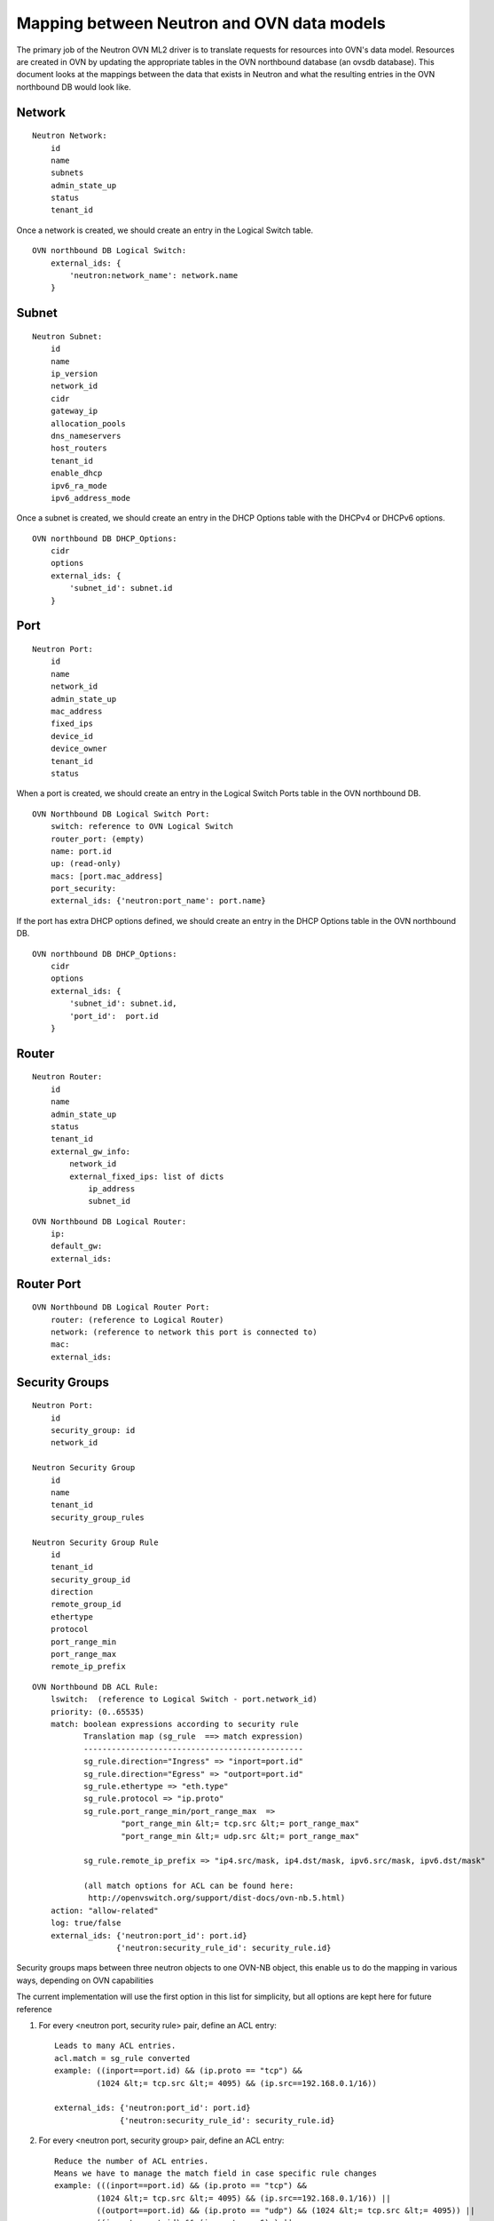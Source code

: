 .. _data_model:

===========================================
Mapping between Neutron and OVN data models
===========================================

The primary job of the Neutron OVN ML2 driver is to translate requests for
resources into OVN's data model.  Resources are created in OVN by updating the
appropriate tables in the OVN northbound database (an ovsdb database).  This
document looks at the mappings between the data that exists in Neutron and what
the resulting entries in the OVN northbound DB would look like.


Network
-------

::

    Neutron Network:
        id
        name
        subnets
        admin_state_up
        status
        tenant_id

Once a network is created, we should create an entry in the Logical Switch
table.

::

    OVN northbound DB Logical Switch:
        external_ids: {
            'neutron:network_name': network.name
        }


Subnet
------

::

    Neutron Subnet:
        id
        name
        ip_version
        network_id
        cidr
        gateway_ip
        allocation_pools
        dns_nameservers
        host_routers
        tenant_id
        enable_dhcp
        ipv6_ra_mode
        ipv6_address_mode

Once a subnet is created, we should create an entry in the DHCP Options table
with the DHCPv4 or DHCPv6 options.

::

    OVN northbound DB DHCP_Options:
        cidr
        options
        external_ids: {
            'subnet_id': subnet.id
        }

Port
----

::

    Neutron Port:
        id
        name
        network_id
        admin_state_up
        mac_address
        fixed_ips
        device_id
        device_owner
        tenant_id
        status

When a port is created, we should create an entry in the Logical Switch Ports
table in the OVN northbound DB.

::

    OVN Northbound DB Logical Switch Port:
        switch: reference to OVN Logical Switch
        router_port: (empty)
        name: port.id
        up: (read-only)
        macs: [port.mac_address]
        port_security:
        external_ids: {'neutron:port_name': port.name}


If the port has extra DHCP options defined, we should create an entry
in the DHCP Options table in the OVN northbound DB.

::

    OVN northbound DB DHCP_Options:
        cidr
        options
        external_ids: {
            'subnet_id': subnet.id,
            'port_id':  port.id
        }

Router
------

::

    Neutron Router:
        id
        name
        admin_state_up
        status
        tenant_id
        external_gw_info:
            network_id
            external_fixed_ips: list of dicts
                ip_address
                subnet_id

::

    OVN Northbound DB Logical Router:
        ip:
        default_gw:
        external_ids:


Router Port
-----------

::

    OVN Northbound DB Logical Router Port:
        router: (reference to Logical Router)
        network: (reference to network this port is connected to)
        mac:
        external_ids:


Security Groups
---------------

::

   Neutron Port:
       id
       security_group: id
       network_id

   Neutron Security Group
       id
       name
       tenant_id
       security_group_rules

   Neutron Security Group Rule
       id
       tenant_id
       security_group_id
       direction
       remote_group_id
       ethertype
       protocol
       port_range_min
       port_range_max
       remote_ip_prefix

::

   OVN Northbound DB ACL Rule:
       lswitch:  (reference to Logical Switch - port.network_id)
       priority: (0..65535)
       match: boolean expressions according to security rule
              Translation map (sg_rule  ==> match expression)
              -----------------------------------------------
              sg_rule.direction="Ingress" => "inport=port.id"
              sg_rule.direction="Egress" => "outport=port.id"
              sg_rule.ethertype => "eth.type"
              sg_rule.protocol => "ip.proto"
              sg_rule.port_range_min/port_range_max  =>
                      "port_range_min &lt;= tcp.src &lt;= port_range_max"
                      "port_range_min &lt;= udp.src &lt;= port_range_max"

              sg_rule.remote_ip_prefix => "ip4.src/mask, ip4.dst/mask, ipv6.src/mask, ipv6.dst/mask"

              (all match options for ACL can be found here:
               http://openvswitch.org/support/dist-docs/ovn-nb.5.html)
       action: "allow-related"
       log: true/false
       external_ids: {'neutron:port_id': port.id}
                     {'neutron:security_rule_id': security_rule.id}

Security groups maps between three neutron objects to one OVN-NB object, this
enable us to do the mapping in various ways, depending on OVN capabilities

The current implementation will use the first option in this list for
simplicity, but all options are kept here for future reference

1) For every <neutron port, security rule> pair, define an ACL entry::

     Leads to many ACL entries.
     acl.match = sg_rule converted
     example: ((inport==port.id) && (ip.proto == "tcp") &&
              (1024 &lt;= tcp.src &lt;= 4095) && (ip.src==192.168.0.1/16))

     external_ids: {'neutron:port_id': port.id}
                   {'neutron:security_rule_id': security_rule.id}

2) For every <neutron port, security group> pair, define an ACL entry::

     Reduce the number of ACL entries.
     Means we have to manage the match field in case specific rule changes
     example: (((inport==port.id) && (ip.proto == "tcp") &&
              (1024 &lt;= tcp.src &lt;= 4095) && (ip.src==192.168.0.1/16)) ||
              ((outport==port.id) && (ip.proto == "udp") && (1024 &lt;= tcp.src &lt;= 4095)) ||
              ((inport==port.id) && (ip.proto == 6) ) ||
              ((inport==port.id) && (eth.type == 0x86dd)))

              (This example is a security group with four security rules)

     external_ids: {'neutron:port_id': port.id}
                   {'neutron:security_group_id': security_group.id}

3) For every <lswitch, security group> pair, define an ACL entry::

     Reduce even more the number of ACL entries.
     Manage complexity increase
     example: (((inport==port.id) && (ip.proto == "tcp") && (1024 &lt;= tcp.src &lt;= 4095)
               && (ip.src==192.168.0.1/16)) ||
              ((outport==port.id) && (ip.proto == "udp") && (1024 &lt;= tcp.src &lt;= 4095)) ||
              ((inport==port.id) && (ip.proto == 6) ) ||
              ((inport==port.id) && (eth.type == 0x86dd))) ||

              (((inport==port2.id) && (ip.proto == "tcp") && (1024 &lt;= tcp.src &lt;= 4095)
              && (ip.src==192.168.0.1/16)) ||
              ((outport==port2.id) && (ip.proto == "udp") && (1024 &lt;= tcp.src &lt;= 4095)) ||
              ((inport==port2.id) && (ip.proto == 6) ) ||
              ((inport==port2.id) && (eth.type == 0x86dd)))

     external_ids: {'neutron:security_group': security_group.id}


Which option to pick depends on OVN match field length capabilities, and the
trade off between better performance due to less ACL entries compared to the
complexity to manage them.

If the default behaviour is not "drop" for unmatched entries, a rule with
lowest priority must be added to drop all traffic ("match==1")

Spoofing protection rules are being added by OVN internally and we need to
ignore the automatically added rules in Neutron
